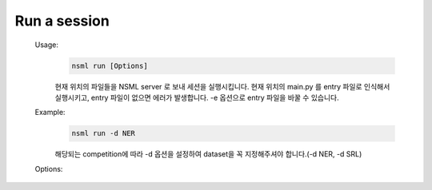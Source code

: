 .. _nsml run:

Run a session
--------------

    Usage:
        .. code-block:: console

            nsml run [Options]

        현재 위치의 파일들을 NSML server 로 보내 세션을 실행시킵니다. 현재 위치의 main.py 를 entry 파일로 인식해서 실행시키고, entry 파일이 없으면 에러가 발생합니다.
        -e 옵션으로 entry 파일을 바꿀 수 있습니다.


    Example:
        .. code-block:: console

            nsml run -d NER

        해당되는 competition에 따라 -d 옵션을 설정하여 dataset을 꼭 지정해주셔야 합니다.(-d NER, -d SRL)

    Options:
        .. py:attribute:: -d, --dataset

            세션이 실행될 때 사용할 dataset 을 선택합니다. string 타입으로 지정합니다.
        .. py:attribute:: -g, --gpus

            할당받을 gpu 의 갯수를 입력합니다. cpu로만 training하고 싶으면 옵션을 -g 0으로 설정합니다. ex) nsml run -g 4
        .. py:attribute:: -i, --interactive

            interactive 모드로 세션을 실행하면, 세션의 훈련이 다 끝난 뒤에 세션은 자동으로 삭제됩니다.
        .. py:attribute:: -m, --memo

            세션에 간단한 memo 를 입력할 수 있습니다. string 타입으로 지정합니다. ex) nsml run -m 'LSTM'
        .. py:attribute:: -e, --entry

            세션이 실행될 때의 main entry 파일을 설정합니다. ex) nsml run -e lstm.py
        .. py:attribute:: -a, --args

            main entry 파일의 arguments 를 전달합니다. string 타입으로 지정합니다. ex) nsml run -a "--batch=1000, --lr=0.02"
        .. py:attribute:: -c, --cpus

            사용할 cpu 갯수입니다. ex) nsml run -c 5
        .. py:attribute:: --memory

            필요한 CPU memory 사이즈입니다. (default '24G')
        .. py:attribute:: --shm-size

            필요한 share memory 사이즈 입니다. (default '1G')
